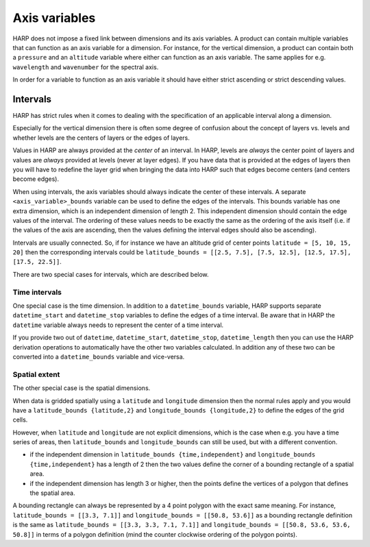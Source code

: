 Axis variables
==============

HARP does not impose a fixed link between dimensions and its axis variables.
A product can contain multiple variables that can function as an axis variable for a dimension.
For instance, for the vertical dimension, a product can contain both a ``pressure`` and an ``altitude`` variable
where either can function as an axis variable.
The same applies for e.g. ``wavelength`` and ``wavenumber`` for the spectral axis.

In order for a variable to function as an axis variable it should have either strict ascending or strict descending values.

Intervals
---------
HARP has strict rules when it comes to dealing with the specification of an applicable interval along a dimension.

Especially for the vertical dimension there is often some degree of confusion about the concept of layers vs. levels
and whether levels are the centers of layers or the edges of layers.

Values in HARP are always provided at the *center* of an interval.
In HARP, levels are *always* the center point of layers and values are *always* provided at levels (never at layer edges).
If you have data that is provided at the edges of layers then you will have to redefine the layer grid when bringing
the data into HARP such that edges become centers (and centers become edges).

When using intervals, the axis variables should always indicate the center of these intervals.
A separate ``<axis_variable>_bounds`` variable can be used to define the edges of the intervals.
This bounds variable has one extra dimension, which is an independent dimension of length 2.
This independent dimension should contain the edge values of the interval.
The ordering of these values needs to be exactly the same as the ordering of the axis itself
(i.e. if the values of the axis are ascending, then the values defining the interval edges should also be ascending).

Intervals are usually connected. So, if for instance we have an altitude grid of center points ``latitude = [5, 10, 15, 20]``
then the corresponding intervals could be ``latitude_bounds = [[2.5, 7.5], [7.5, 12.5], [12.5, 17.5], [17.5, 22.5]]``.

There are two special cases for intervals, which are described below.

Time intervals
~~~~~~~~~~~~~~
One special case is the time dimension.
In addition to a ``datetime_bounds`` variable, HARP supports separate ``datetime_start`` and ``datetime_stop`` variables
to define the edges of a time interval.
Be aware that in HARP the ``datetime`` variable always needs to represent the center of a time interval.

If you provide two out of ``datetime``, ``datetime_start``, ``datetime_stop``, ``datetime_length`` then you can use
the HARP derivation operations to automatically have the other two variables calculated.
In addition any of these two can be converted into a ``datetime_bounds`` variable and vice-versa.

Spatial extent
~~~~~~~~~~~~~~
The other special case is the spatial dimensions.

When data is gridded spatially using a ``latitude`` and ``longitude`` dimension then the normal rules apply and you
would have a ``latitude_bounds {latitude,2}`` and ``longitude_bounds {longitude,2}`` to define the edges of the grid cells.

However, when ``latitude`` and ``longitude`` are not explicit dimensions, which is the case when e.g. you have a time
series of areas, then ``latitude_bounds`` and ``longitude_bounds`` can still be used, but with a different convention.

- if the independent dimension in ``latitude_bounds {time,independent}`` and ``longitude_bounds {time,independent}``
  has a length of 2 then the two values define the corner of a bounding rectangle of a spatial area.
- if the independent dimension has length 3 or higher, then the points define the vertices of a polygon that defines the spatial area.

A bounding rectangle can always be represented by a 4 point polygon with the exact same meaning.
For instance, ``latitude_bounds = [[3.3, 7.1]]`` and ``longitude_bounds = [[50.8, 53.6]]`` as a bounding rectangle definition
is the same as ``latitude_bounds = [[3.3, 3.3, 7.1, 7.1]]`` and ``longitude_bounds = [[50.8, 53.6, 53.6, 50.8]]``
in terms of a polygon definition (mind the counter clockwise ordering of the polygon points).
